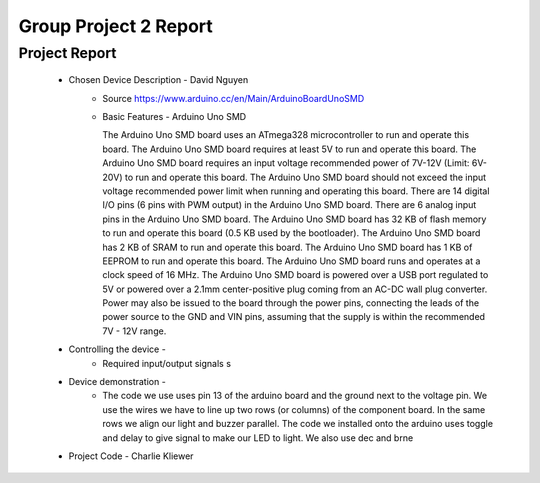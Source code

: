Group Project 2 Report
##################


Project Report
**************

	* Chosen Device Description - David Nguyen
		* Source
                  https://www.arduino.cc/en/Main/ArduinoBoardUnoSMD
		* Basic Features - Arduino Uno SMD

                  The Arduino Uno SMD board uses an ATmega328 microcontroller to run and operate this board. The Arduino Uno SMD board requires at least 5V to run and operate this board. The Arduino Uno SMD board requires an input voltage recommended power of 7V-12V (Limit: 6V-20V) to run and operate this board. The Arduino Uno SMD board should not exceed the input voltage recommended power limit when running and operating this board. There are 14 digital I/O pins (6 pins with PWM output) in the Arduino Uno SMD board. There are 6 analog input pins in the Arduino Uno SMD board. The Arduino Uno SMD board has 32 KB of flash memory to run and operate this board (0.5 KB used by the bootloader). The Arduino Uno SMD board has 2 KB of SRAM to run and operate this board. The Arduino Uno SMD board has 1 KB of EEPROM to run and operate this board. The Arduino Uno SMD board runs and operates at a clock speed of 16 MHz. The Arduino Uno SMD board is powered over a USB port regulated to 5V or powered over a 2.1mm center-positive plug coming from an AC-DC wall plug converter. Power may also be issued to the board through the power pins, connecting the leads of the power source to the GND and VIN pins, assuming that the supply is within the recommended 7V - 12V range.

	* Controlling the device - 
		* Required input/output signals
                  s
	* Device demonstration - 
		* The code we use uses pin 13 of the arduino board and the ground next to the voltage pin. We use the wires we have to 			  line up two rows (or columns) of the component board. In the same rows we align our light and buzzer parallel. The 			  code we installed onto the arduino uses toggle and delay to give signal to make our LED to light. We also use dec and 		  brne 
	* Project Code - Charlie Kliewer
.. code-block:: c
	; S.O.S. Blinky Code for AVR
	; Author: Roie R. Black
	; Date: July 14, 2015
	; Modified by: gp2-the-alpha-computer-men-zane
	
	#include "config.h"
	
		.section .data
	dummy: 	.byte 0		; dummy global variable
	
	        .section .text
	        .global     main
	        .extern     delay          
	        .org        0x0000
	
	main:
		; clear the SREG register
	        eor     r1, r1                  ; cheap zero
	        out     _(SREG), r1                ; clear flag register
	
	
	        ; set up the stack
	        ldi         r28, (RAMEND & 0x00ff)
	        ldi         r29, (RAMEND >> 8)
	        out         _(SPH), r29
	        out         _(SPL), r28
	
		; initialize the CPU clock to run at full speed
		ldi         r24, 0x80
	        sts         CLKPR, r24              ; allow access to clock setup
	        sts         CLKPR, r1               ; run at full speed
	        
	        cbi         LED_PORT, LED_PIN       ; start with the LED off
	       
	
	        ; enter the S.O.S. blink loop
	1:      rcall       toggle
	        rcall       delay
	        rcall       toggle
	        rcall       delay
	        rcall       toggle
	        rcall       delay
	        rcall       toggle
	        rcall       delay
	        rcall       toggle
	        rcall       delay
	        rcall       toggle
	        rcall       delay
		rcall       toggle
	        rcall       delay
	        rcall       delay
	        rcall       toggle
	        rcall       delay
	        rcall       toggle
	        rcall       delay
	        rcall       delay
	        rcall       toggle
	        rcall       delay
	        rcall       toggle
	        rcall       delay
	        rcall       delay
	        rcall       toggle
	        rcall       delay
	        rjmp        1b
	
	toggle:
	        in          r24, LED_PORT           ; get current bits
	        ldi         r25, (1 << LED_PIN)     ; LED is pin 5
	        eor         r24, r25                ; flip the bit
	        out         LED_PORT, r24           ; write the bits back
	        ret
	    .global      delay
	    .section    .text
	delay:
	        ldi      r26, 44
	1:
		ldi	 r27, 255
	2:
		ldi	 r28, 255
	3:
		dec      r28
	        brne     3b
		dec      r27
	        brne     2b
		dec      r26
	        brne     1b
		ret
